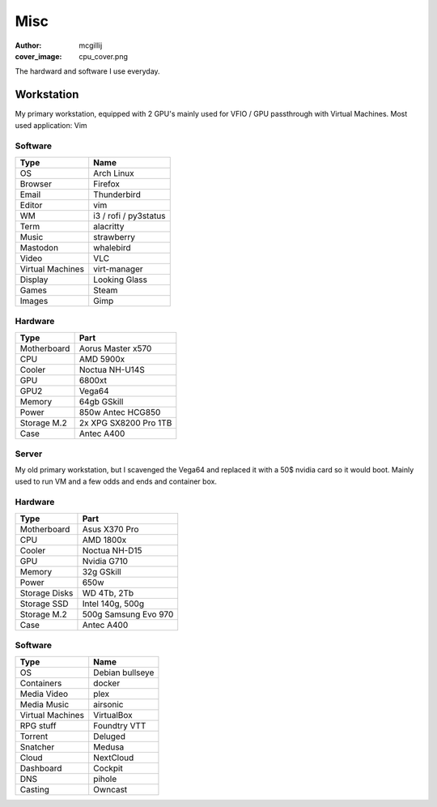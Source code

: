 Misc
###################
:author: mcgillij
:cover_image: cpu_cover.png

The hardward and software I use everyday.


Workstation
***********

My primary workstation, equipped with 2 GPU's mainly used for VFIO / GPU passthrough with Virtual Machines.
Most used application: Vim

.. image:: {static}/images/neo_atiya.png
   :alt: neofetch of my workstation

Software
^^^^^^^^

================== ======================
Type                    Name
================== ======================
OS                      Arch Linux
Browser                 Firefox
Email                   Thunderbird
Editor                  vim
WM                      i3 / rofi / py3status
Term                    alacritty
Music                   strawberry
Mastodon                whalebird
Video                   VLC
Virtual Machines        virt-manager
Display                 Looking Glass
Games                   Steam
Images                  Gimp
================== ======================

Hardware
^^^^^^^^

=========== ========
Type        Part
=========== ========
Motherboard Aorus Master x570
CPU         AMD 5900x
Cooler      Noctua NH-U14S
GPU         6800xt
GPU2        Vega64
Memory      64gb GSkill
Power       850w Antec HCG850
Storage M.2 2x XPG SX8200 Pro 1TB
Case        Antec A400
=========== ========

Server
^^^^^^

My old primary workstation, but I scavenged the Vega64 and replaced it with a 50$ nvidia card so it would boot.
Mainly used to run VM and a few odds and ends and container box.

.. image:: {static}/images/neo_ryzen.png
   :alt: neofetch of the server

Hardware
^^^^^^^^

============== ================
Type            Part
============== ================
Motherboard     Asus X370 Pro
CPU             AMD 1800x
Cooler          Noctua NH-D15
GPU             Nvidia G710
Memory          32g GSkill
Power           650w
Storage Disks   WD 4Tb, 2Tb
Storage SSD     Intel 140g, 500g
Storage M.2    500g Samsung Evo 970
Case            Antec A400
============== ================

Software
^^^^^^^^

================== ======================
Type                    Name
================== ======================
OS                      Debian bullseye 
Containers              docker
Media Video             plex
Media Music             airsonic
Virtual Machines        VirtualBox
RPG stuff               Foundtry VTT
Torrent                 Deluged
Snatcher                Medusa
Cloud                   NextCloud
Dashboard               Cockpit
DNS                     pihole
Casting                 Owncast
================== ======================

